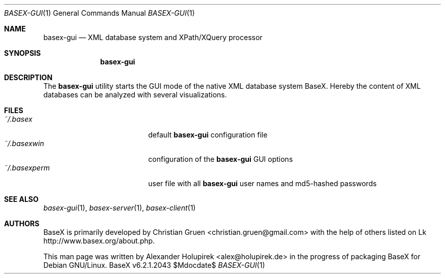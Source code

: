 .\" Copyright (c) 2010 Alexander Holupirek <alex@holupirek.de>
.\"
.\" Permission to use, copy, modify, and distribute this software for any
.\" purpose with or without fee is hereby granted, provided that the above
.\" copyright notice and this permission notice appear in all copies.
.\"
.\" THE SOFTWARE IS PROVIDED "AS IS" AND THE AUTHOR DISCLAIMS ALL WARRANTIES
.\" WITH REGARD TO THIS SOFTWARE INCLUDING ALL IMPLIED WARRANTIES OF
.\" MERCHANTABILITY AND FITNESS. IN NO EVENT SHALL THE AUTHOR BE LIABLE FOR
.\" ANY SPECIAL, DIRECT, INDIRECT, OR CONSEQUENTIAL DAMAGES OR ANY DAMAGES
.\" WHATSOEVER RESULTING FROM LOSS OF MIND, USE, DATA OR PROFITS, WHETHER IN
.\" AN ACTION OF CONTRACT, NEGLIGENCE OR OTHER TORTIOUS ACTION, ARISING OUT
.\" OF OR IN CONNECTION WITH THE USE OR PERFORMANCE OF THIS SOFTWARE.
.\"
.Dd $Mdocdate$
.Dt BASEX-GUI 1
.Os BaseX v6.2.1.2043
.Sh NAME
.Nm basex-gui
.Nd "XML database system and XPath/XQuery processor"
.Sh SYNOPSIS
.Nm basex-gui
.Sh DESCRIPTION
The 
.Nm
utility starts the GUI mode of the native XML database system BaseX. Hereby the content of XML databases can be analyzed with several visualizations.
.Sh FILES
.Bl -tag -width "/etc/ntpd.confXXX" -compact
.It Pa ~/.basex
default
.Nm
configuration file
.It Pa ~/.basexwin
configuration of the
.Nm
GUI options
.It Pa ~/.basexperm
user file with all
.Nm
user names and md5-hashed passwords
.El
.\" .Sh EXAMPLES
.\" This next request is for sections 1, 4, 6, and 8 only.
.\" .Sh DIAGNOSTICS
.Sh SEE ALSO
.Xr basex-gui 1 ,
.Xr basex-server 1 ,
.Xr basex-client 1
.\" .Xr foobar 1
.\" .Sh STANDARDS
.\" .Sh HISTORY
.Sh AUTHORS
.An -nosplit
BaseX is primarily developed by
.An Christian Gruen <christian.gruen@gmail.com>
with the help of others listed on Lk http://www.basex.org/about.php.
.Pp
This man page was written by
.An Alexander Holupirek <alex@holupirek.de> 
in the progress of packaging BaseX for Debian GNU/Linux.
.\" .Sh CAVEATS
.\" .Sh BUGS
